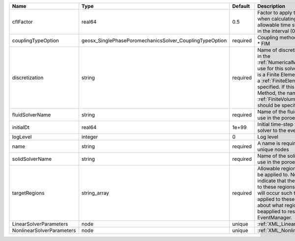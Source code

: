 

========================= ======================================================= ======== ======================================================================================================================================================================================================================================================================================================================== 
Name                      Type                                                    Default  Description                                                                                                                                                                                                                                                                                                              
========================= ======================================================= ======== ======================================================================================================================================================================================================================================================================================================================== 
cflFactor                 real64                                                  0.5      Factor to apply to the `CFL condition <http://en.wikipedia.org/wiki/Courant-Friedrichs-Lewy_condition>`_ when calculating the maximum allowable time step. Values should be in the interval (0,1]                                                                                                                        
couplingTypeOption        geosx_SinglePhasePoromechanicsSolver_CouplingTypeOption required | Coupling method. Valid options:                                                                                                                                                                                                                                                                                          
                                                                                           | * FIM                                                                                                                                                                                                                                                                                                                    
discretization            string                                                  required Name of discretization object (defined in the :ref:`NumericalMethodsManager`) to use for this solver. For instance, if this is a Finite Element Solver, the name of a :ref:`FiniteElement` should be specified. If this is a Finite Volume Method, the name of a :ref:`FiniteVolume` discretization should be specified. 
fluidSolverName           string                                                  required Name of the fluid mechanics solver to use in the poroelastic solver                                                                                                                                                                                                                                                      
initialDt                 real64                                                  1e+99    Initial time-step value required by the solver to the event manager.                                                                                                                                                                                                                                                     
logLevel                  integer                                                 0        Log level                                                                                                                                                                                                                                                                                                                
name                      string                                                  required A name is required for any non-unique nodes                                                                                                                                                                                                                                                                              
solidSolverName           string                                                  required Name of the solid mechanics solver to use in the poroelastic solver                                                                                                                                                                                                                                                      
targetRegions             string_array                                            required Allowable regions that the solver may be applied to. Note that this does not indicate that the solver will be applied to these regions, only that allocation will occur such that the solver may be applied to these regions. The decision about what regions this solver will beapplied to rests in the EventManager.   
LinearSolverParameters    node                                                    unique   :ref:`XML_LinearSolverParameters`                                                                                                                                                                                                                                                                                        
NonlinearSolverParameters node                                                    unique   :ref:`XML_NonlinearSolverParameters`                                                                                                                                                                                                                                                                                     
========================= ======================================================= ======== ======================================================================================================================================================================================================================================================================================================================== 


